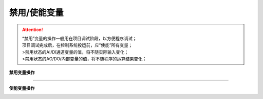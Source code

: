 禁用/使能变量
==========================

.. attention::
   | “禁用”变量的操作一般用在项目调试阶段，以方便程序调试；
   | 项目调试完成后，在控制系统投运前，应“使能”所有变量；
   | >禁用状态的AI/DI通道变量的值，将不随实际输入变化；
   | >禁用状态的AO/DO/内部变量的值，将不随程序的运算结果变化；

   
**禁用变量操作**
   
.. image:: images/禁用变量.gif

-----------------------------------------------------------------------

**使能变量操作**

.. image:: images/使能变量.gif

